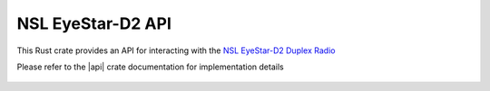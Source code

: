 NSL EyeStar-D2 API
==================

This Rust crate provides an API for interacting with the `NSL EyeStar-D2 Duplex Radio <https://www.nearspacelaunch.com/collections/eyestar-radiosolutions/products/radio>`__

Please refer to the |api| crate documentation for implementation details

 .. |api| raw:: html

    <a href="../../../rust-docs/nsl_duplex_d2/index.html" target="_blank">EyeStar-D2 API</a>